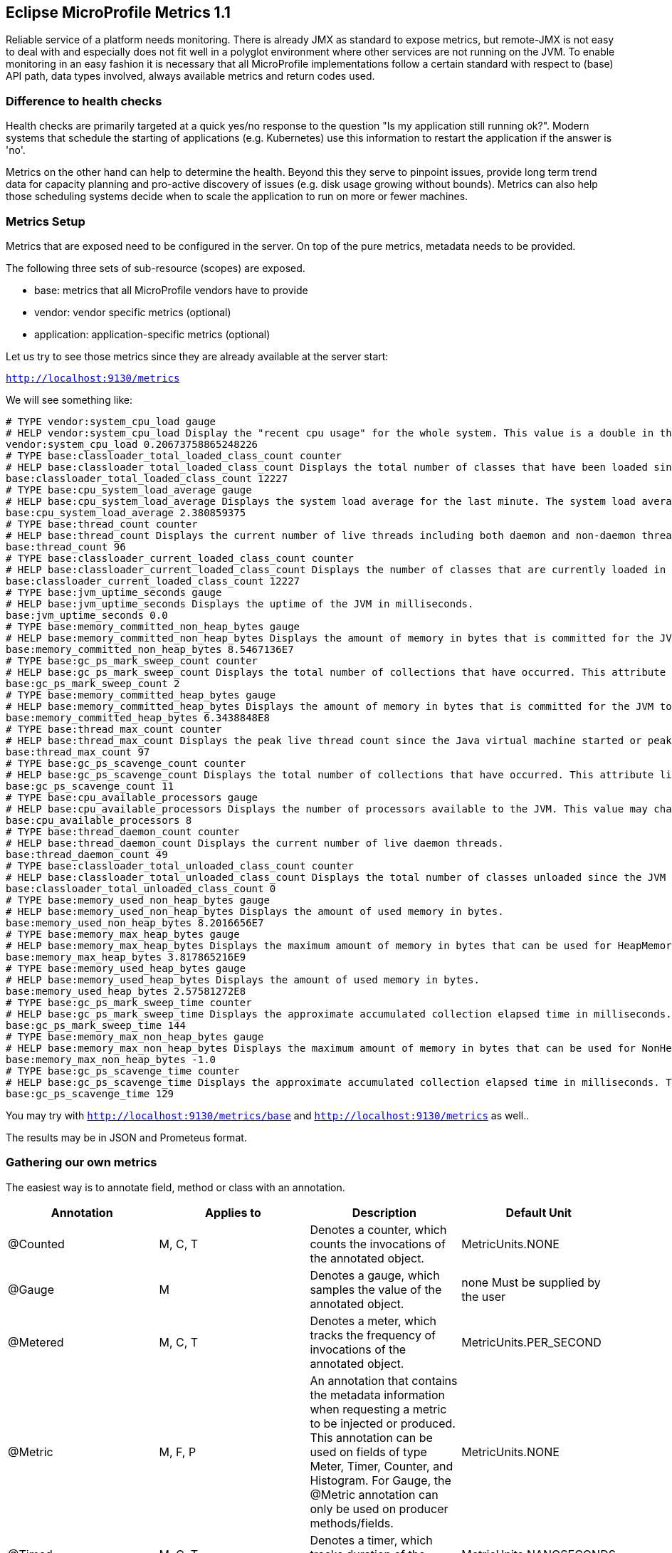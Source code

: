 == Eclipse MicroProfile Metrics 1.1

Reliable service of a platform needs monitoring. There is already JMX as standard to expose metrics, but remote-JMX is not easy to deal with and especially does not fit well in a polyglot environment where other services are not running on the JVM. To enable monitoring in an easy fashion it is necessary that all MicroProfile implementations follow a certain standard with respect to (base) API path, data types involved, always available metrics and return codes used.

=== Difference to health checks
Health checks are primarily targeted at a quick yes/no response to the question "Is my application still running ok?". Modern systems that schedule the starting of applications (e.g. Kubernetes) use this information to restart the application if the answer is 'no'.

Metrics on the other hand can help to determine the health. Beyond this they serve to pinpoint issues, provide long term trend data for capacity planning and pro-active discovery of issues (e.g. disk usage growing without bounds). Metrics can also help those scheduling systems decide when to scale the application to run on more or fewer machines.

=== Metrics Setup
Metrics that are exposed need to be configured in the server. On top of the pure metrics, metadata needs to be provided.

The following three sets of sub-resource (scopes) are exposed.

* base: metrics that all MicroProfile vendors have to provide
* vendor: vendor specific metrics (optional)
* application: application-specific metrics (optional)

Let us try to see those metrics since they are already available at the server start:

`http://localhost:9130/metrics`

We will see something like:

[source]
----
# TYPE vendor:system_cpu_load gauge
# HELP vendor:system_cpu_load Display the "recent cpu usage" for the whole system. This value is a double in the [0.0,1.0] interval. A value of 0.0 means that all CPUs were idle during the recent period of time observed, while a value of 1.0 means that all CPUs were actively running 100% of the time during the recent period being observed. All values betweens 0.0 and 1.0 are possible depending of the activities going on in the system. If the system recent cpu usage is not available, the method returns a negative value.
vendor:system_cpu_load 0.20673758865248226
# TYPE base:classloader_total_loaded_class_count counter
# HELP base:classloader_total_loaded_class_count Displays the total number of classes that have been loaded since the JVM has started execution.
base:classloader_total_loaded_class_count 12227
# TYPE base:cpu_system_load_average gauge
# HELP base:cpu_system_load_average Displays the system load average for the last minute. The system load average is the sum of the number of runnable entities queued to the available processors and the number of runnable entities running on the available processors averaged over a period of time. The way in which the load average is calculated is operating system specific but is typically a damped time-dependent average. If the load average is not available, a negative value is displayed. This attribute is designed to provide a hint about the system load and may be queried frequently. The load average may be unavailable on some platform where it is expensive to implement this method.
base:cpu_system_load_average 2.380859375
# TYPE base:thread_count counter
# HELP base:thread_count Displays the current number of live threads including both daemon and non-daemon threads.
base:thread_count 96
# TYPE base:classloader_current_loaded_class_count counter
# HELP base:classloader_current_loaded_class_count Displays the number of classes that are currently loaded in the JVM.
base:classloader_current_loaded_class_count 12227
# TYPE base:jvm_uptime_seconds gauge
# HELP base:jvm_uptime_seconds Displays the uptime of the JVM in milliseconds.
base:jvm_uptime_seconds 0.0
# TYPE base:memory_committed_non_heap_bytes gauge
# HELP base:memory_committed_non_heap_bytes Displays the amount of memory in bytes that is committed for the JVM to use.
base:memory_committed_non_heap_bytes 8.5467136E7
# TYPE base:gc_ps_mark_sweep_count counter
# HELP base:gc_ps_mark_sweep_count Displays the total number of collections that have occurred. This attribute lists -1 if the collection count is undefined for this collector.
base:gc_ps_mark_sweep_count 2
# TYPE base:memory_committed_heap_bytes gauge
# HELP base:memory_committed_heap_bytes Displays the amount of memory in bytes that is committed for the JVM to use.
base:memory_committed_heap_bytes 6.3438848E8
# TYPE base:thread_max_count counter
# HELP base:thread_max_count Displays the peak live thread count since the Java virtual machine started or peak was reset. This includes daemon and non-daemon threads.
base:thread_max_count 97
# TYPE base:gc_ps_scavenge_count counter
# HELP base:gc_ps_scavenge_count Displays the total number of collections that have occurred. This attribute lists -1 if the collection count is undefined for this collector.
base:gc_ps_scavenge_count 11
# TYPE base:cpu_available_processors gauge
# HELP base:cpu_available_processors Displays the number of processors available to the JVM. This value may change during a particular invocation of the virtual machine.
base:cpu_available_processors 8
# TYPE base:thread_daemon_count counter
# HELP base:thread_daemon_count Displays the current number of live daemon threads.
base:thread_daemon_count 49
# TYPE base:classloader_total_unloaded_class_count counter
# HELP base:classloader_total_unloaded_class_count Displays the total number of classes unloaded since the JVM has started execution.
base:classloader_total_unloaded_class_count 0
# TYPE base:memory_used_non_heap_bytes gauge
# HELP base:memory_used_non_heap_bytes Displays the amount of used memory in bytes.
base:memory_used_non_heap_bytes 8.2016656E7
# TYPE base:memory_max_heap_bytes gauge
# HELP base:memory_max_heap_bytes Displays the maximum amount of memory in bytes that can be used for HeapMemory.
base:memory_max_heap_bytes 3.817865216E9
# TYPE base:memory_used_heap_bytes gauge
# HELP base:memory_used_heap_bytes Displays the amount of used memory in bytes.
base:memory_used_heap_bytes 2.57581272E8
# TYPE base:gc_ps_mark_sweep_time counter
# HELP base:gc_ps_mark_sweep_time Displays the approximate accumulated collection elapsed time in milliseconds. This attribute displays -1 if the collection elapsed time is undefined for this collector. The JVM implementation may use a high resolution timer to measure the elapsed time. This attribute may display the same value even if the collection count has been incremented if the collection elapsed time is very short.
base:gc_ps_mark_sweep_time 144
# TYPE base:memory_max_non_heap_bytes gauge
# HELP base:memory_max_non_heap_bytes Displays the maximum amount of memory in bytes that can be used for NonHeapMemory.
base:memory_max_non_heap_bytes -1.0
# TYPE base:gc_ps_scavenge_time counter
# HELP base:gc_ps_scavenge_time Displays the approximate accumulated collection elapsed time in milliseconds. This attribute displays -1 if the collection elapsed time is undefined for this collector. The JVM implementation may use a high resolution timer to measure the elapsed time. This attribute may display the same value even if the collection count has been incremented if the collection elapsed time is very short.
base:gc_ps_scavenge_time 129
----

You may try with
`http://localhost:9130/metrics/base`
and
`http://localhost:9130/metrics`
as well..

The results may be in JSON and Prometeus format.

=== Gathering our own metrics
The easiest way is to annotate field, method or class with an annotation.


|===
|Annotation	|Applies to	|Description	|Default Unit

|@Counted
|M, C, T
|Denotes a counter, which counts the invocations of the annotated object.
|MetricUnits.NONE

|@Gauge
|M
|Denotes a gauge, which samples the value of the annotated object.
|none Must be supplied by the user

|@Metered
|M, C, T
|Denotes a meter, which tracks the frequency of invocations of the annotated object.
|MetricUnits.PER_SECOND

|@Metric
|M, F, P
|An annotation that contains the metadata information when requesting a metric to be injected or produced. This annotation can be used on fields of type Meter, Timer, Counter, and Histogram. For Gauge, the @Metric annotation can only be used on producer methods/fields.
|MetricUnits.NONE

|@Timed
|M, C, T
|Denotes a timer, which tracks duration of the annotated object.
|MetricUnits.NANOSECONDS

|===


==== Metered
The easiest example will be to add one @Metered annotation to a method to monitor how often it has been called.
Lets switch to `SubscribersResource`

[source, java]
----
@POST
@Path("/add")
@Metered(name = "Subscriber added")
public Response addSubscriber(String subscriberString) {
----

as a result if we go `http://localhost:9130/metrics` we will see:

[source]
----

----

==== Gauge
Let us also observe the state of or DB. A good idea is to use a gauge in `SobscribersRepository`:

[source, java]
----
@Gauge(name = "Subscribers DB usage", unit = MetricUnits.NONE, absolute = true)
public int getDBUsage(){
   return subscribers.size();
}
----

To make it work in Payara, we should implement a small workaround:

[source, java]
----
//The official workaround
private void init(@Observes @Initialized(ApplicationScoped.class) Object startEvent) {
    // to trigger instance creation and hence activate the gauge
}
----

Now if we go to metrics we will see:

[source]
----
...
# TYPE application:subscribers_db_usage gauge
application:subscribers_db_usage 3
...
----

Currently we don't need any specifics metric unit so we use NONE.

==== Counter

The API provides us the infrastructure for various counters Lets implement it on the subscribers.

First we will inject it in `SubscribersRepository`

[source, java]
----
@Inject
@Metric
private Counter subscribersDBCounter;
----

Now we are able to use it in the code:

[source, java]
----
public void addSubscriber(Subscriber subscriber) {
    subscribers.put(subscriber.getEmail(), subscriber);
    //used for metrics
    subscribersDBCounter.inc();
}
----

As a result we can observe it in `http://localhost:9130/metrics`

[source]
----
# TYPE application:bg_jug_microprofile_hol_subscribers_subscribers_repository_subscribers_db_counter counter
application:bg_jug_microprofile_hol_subscribers_subscribers_repository_subscribers_db_counter 3
----

Looks great!

More information can be found here: http://microprofile.io/project/eclipse/microprofile-metrics


